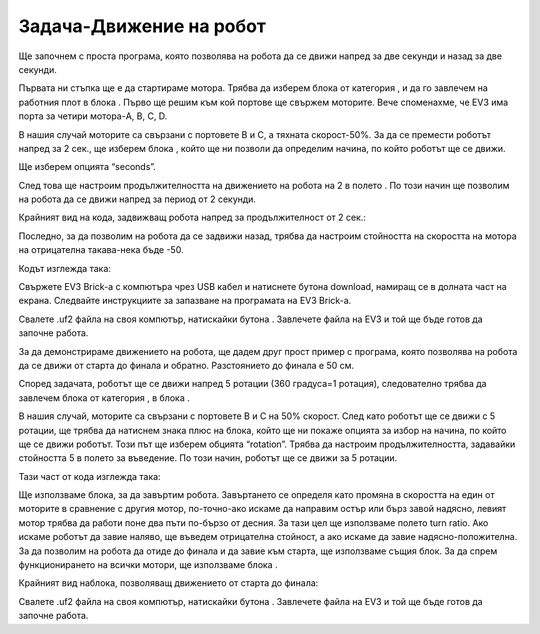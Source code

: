 Задача-Движение на робот
=========================

Ще започнем с проста програма, която позволява на робота да се движи напред за две секунди и назад за две секунди.

Първата ни стъпка ще е да стартираме мотора. Трябва да изберем блока |tankmotor| от категория |Motors|, и да го завлечем на работния плот в блока |start|. Първо ще решим към кой портове ще свържем моторите. Вече споменахме, че EV3 има порта за четири мотора-A, B, C, D.

.. |tankmotor| image:: ../_images/_imageEV3/6.png
.. |Motors| image:: ../_images/_imageEV3/5.png
.. |start| image:: ../_images/_imageEV3/8.png

В нашия случай моторите са свързани с портовете В и С, а тяхната скорост-50%. За да се премести роботът напред за 2 сек., ще изберем блока |tankmotor|,  който ще ни позволи да определим начина, по който роботът ще се движи. 

Ще изберем опцията “seconds”.

.. image:: ../_images/_imageEV3/7.png
      :align: center

След това ще настроим продължителността на движението на робота на 2 в полето  |broj|. По този начин ще позволим на робота да се движи напред за период от 2 секунди.

.. |broj| image:: ../_images/_imageEV3/10.png

Крайният вид на кода, задвижващ робота напред за продължителност от 2 сек.:

.. image:: ../_images/_imageEV3/9.png
      :align: center

Последно, за да позволим на робота да се задвижи назад, трябва да настроим стойността на скоростта на мотора на отрицателна такава-нека бъде -50. 

Кодът изглежда така:

.. image:: ../_images/_imageEV3/11.png
      :align: center

Свържете EV3 Brick-а с компютъра чрез USB кабел и натиснете бутона download, намиращ се в долната част на екрана. Следвайте инструкциите за запазване на програмата на EV3 Brick-а. 

Свалете .uf2 файла на своя компютър, натискайки бутона |dugme1|. Завлечете файла на EV3 и той ще бъде готов да започне работа.

.. |dugme1| image:: ../_images/_imageEV3/download.png
      :width: 199px

За да демонстрираме движението на робота, ще дадем друг прост пример с програма, която позволява на робота да се движи от старта до финала и обратно. Разстоянието до финала е 50 см.

.. image:: ../_images/_imageEV3/11_.png
      :align: center

Според задачата, роботът ще се движи напред 5 ротации (360 градуса=1 ротация), следователно трябва да завлечем блока |tankmotor| от категория |Motors|, в блока |start|.

В нашия случай, моторите са свързани с портовете В и С на 50% скорост. След като роботът ще се движи с 5 ротации, ще трябва да натиснем знака плюс на блока, който ще ни покаже опцията за избор на начина, по който ще се движи роботът. Този път ще изберем обцията “rotation”. 
Трябва да настроим продължителността, задавайки стойността 5 в полето за въведение. По този начин, роботът ще се движи за 5 ротации.

Тази част от кода изглежда така:

.. image:: ../_images/_imageEV3/12.png
      :align: center

Ще използваме блока, за да завъртим робота. Завъртането се определя като промяна в скоростта на един от моторите в сравнение с другия мотор, по-точно-ако искаме да направим остър или бърз завой надясно, левият мотор трябва да работи поне два пъти по-бързо от десния. За тази цел ще използваме полето turn ratio. Ако искаме роботът да завие наляво, ще въведем отрицателна стойност, а ако искаме да завие надясно-положителна. За да позволим на робота да отиде до финала и да завие към старта, ще използваме същия блок. За да спрем функционирането на всички мотори, ще използваме блока |blok1|.

.. |blok1| image:: ../_images/_imageEV3/14.png

Крайният вид наблока, позволяващ движението от старта до финала:

.. image:: ../_images/_imageEV3/15.png
      :align: center

Свалете .uf2 файла на своя компютър, натискайки бутона |dugme1|. Завлечете файла на EV3 и той ще бъде готов да започне работа.
